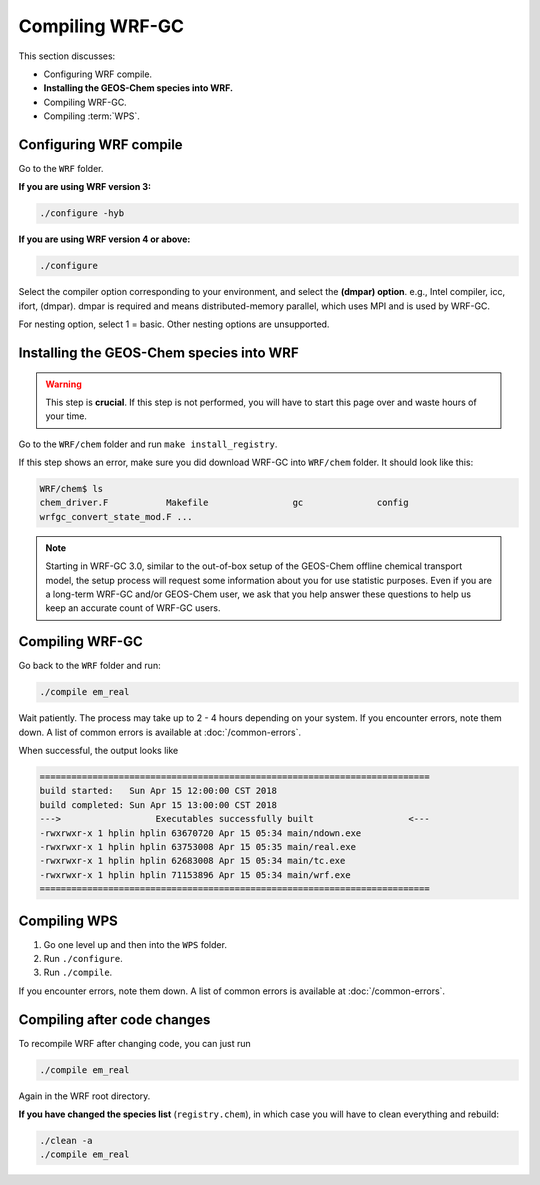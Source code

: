 Compiling WRF-GC
=================

This section discusses:

* Configuring WRF compile.
* **Installing the GEOS-Chem species into WRF.**
* Compiling WRF-GC.
* Compiling :term:`WPS`.

Configuring WRF compile
------------------------

Go to the ``WRF`` folder.

**If you are using WRF version 3:**

.. code-block::

	./configure -hyb

**If you are using WRF version 4 or above:**

.. code-block::

	./configure

Select the compiler option corresponding to your environment, and select the **(dmpar) option**. e.g., Intel compiler, icc, ifort, (dmpar). dmpar is required and means distributed-memory parallel, which uses MPI and is used by WRF-GC.

For nesting option, select 1 = basic. Other nesting options are unsupported.

Installing the GEOS-Chem species into WRF
------------------------------------------

.. warning::
	This step is **crucial**. If this step is not performed, you will have to start this page over and waste hours of your time.

Go to the ``WRF/chem`` folder and run ``make install_registry``.

If this step shows an error, make sure you did download WRF-GC into ``WRF/chem`` folder. It should look like this:

.. code-block::

	WRF/chem$ ls
	chem_driver.F 		Makefile 		gc 		config 
	wrfgc_convert_state_mod.F ...

.. note::
	Starting in WRF-GC 3.0, similar to the out-of-box setup of the GEOS-Chem offline chemical transport model, the setup process will request some information about you for use statistic purposes. Even if you are a long-term WRF-GC and/or GEOS-Chem user, we ask that you help answer these questions to help us keep an accurate count of WRF-GC users.

Compiling WRF-GC
----------------

Go back to the ``WRF`` folder and run:

.. code-block::

	./compile em_real

Wait patiently. The process may take up to 2 - 4 hours depending on your system. If you encounter errors, note them down. A list of common errors is available at :doc:`/common-errors`.

When successful, the output looks like

.. code-block::

	==========================================================================
	build started:   Sun Apr 15 12:00:00 CST 2018
	build completed: Sun Apr 15 13:00:00 CST 2018
	--->                  Executables successfully built                  <---
	-rwxrwxr-x 1 hplin hplin 63670720 Apr 15 05:34 main/ndown.exe
	-rwxrwxr-x 1 hplin hplin 63753008 Apr 15 05:35 main/real.exe
	-rwxrwxr-x 1 hplin hplin 62683008 Apr 15 05:34 main/tc.exe
	-rwxrwxr-x 1 hplin hplin 71153896 Apr 15 05:34 main/wrf.exe
	==========================================================================


Compiling WPS
--------------

1. Go one level up and then into the ``WPS`` folder.
2. Run ``./configure``.
3. Run ``./compile``.

If you encounter errors, note them down. A list of common errors is available at :doc:`/common-errors`.

Compiling after code changes
----------------------------

To recompile WRF after changing code, you can just run

.. code-block::

    ./compile em_real

Again in the WRF root directory.

**If you have changed the species list** (``registry.chem``), in which case you will have to clean everything and rebuild:

.. code-block::

	./clean -a
	./compile em_real